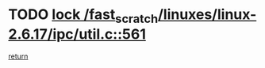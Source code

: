* TODO [[view:/fast_scratch/linuxes/linux-2.6.17/ipc/util.c::face=ovl-face1::linb=561::colb=1::cole=14][lock /fast_scratch/linuxes/linux-2.6.17/ipc/util.c::561]]
[[view:/fast_scratch/linuxes/linux-2.6.17/ipc/util.c::face=ovl-face2::linb=582::colb=1::cole=7][return]]
